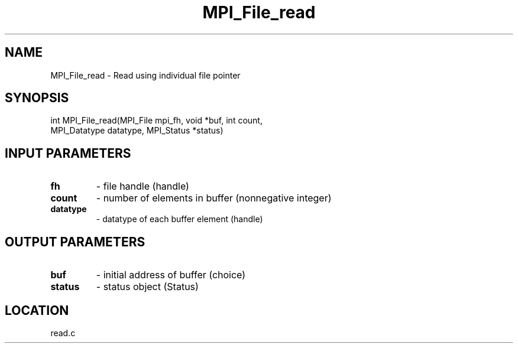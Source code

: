 .TH MPI_File_read 3 "11/23/2005" " " "MPI"
.SH NAME
MPI_File_read \-  Read using individual file pointer 
.SH SYNOPSIS
.nf
int MPI_File_read(MPI_File mpi_fh, void *buf, int count, 
                  MPI_Datatype datatype, MPI_Status *status)
.fi
.SH INPUT PARAMETERS
.PD 0
.TP
.B fh 
- file handle (handle)
.PD 1
.PD 0
.TP
.B count 
- number of elements in buffer (nonnegative integer)
.PD 1
.PD 0
.TP
.B datatype 
- datatype of each buffer element (handle)
.PD 1

.SH OUTPUT PARAMETERS
.PD 0
.TP
.B buf 
- initial address of buffer (choice)
.PD 1
.PD 0
.TP
.B status 
- status object (Status)
.PD 1

.SH LOCATION
read.c
